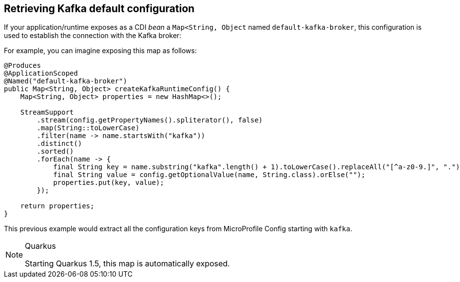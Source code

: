[#kafka-default-configuration]
== Retrieving Kafka default configuration

If your application/runtime exposes as a CDI _bean_ a `Map<String, Object` named `default-kafka-broker`, this configuration is used to
establish the connection with the Kafka broker:

For example, you can imagine exposing this map as follows:

[source, java]
----
@Produces
@ApplicationScoped
@Named("default-kafka-broker")
public Map<String, Object> createKafkaRuntimeConfig() {
    Map<String, Object> properties = new HashMap<>();

    StreamSupport
        .stream(config.getPropertyNames().spliterator(), false)
        .map(String::toLowerCase)
        .filter(name -> name.startsWith("kafka"))
        .distinct()
        .sorted()
        .forEach(name -> {
            final String key = name.substring("kafka".length() + 1).toLowerCase().replaceAll("[^a-z0-9.]", ".");
            final String value = config.getOptionalValue(name, String.class).orElse("");
            properties.put(key, value);
        });

    return properties;
}
----

This previous example would extract all the configuration keys from MicroProfile Config starting with `kafka`.

[NOTE]
.Quarkus
====
Starting Quarkus 1.5, this map is automatically exposed.
====
